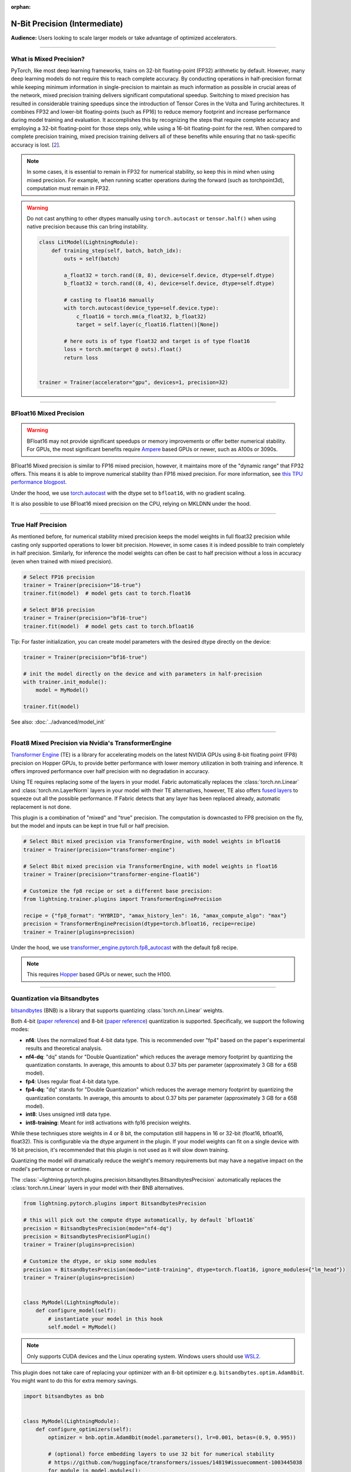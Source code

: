:orphan:

.. _precision_intermediate:

##############################
N-Bit Precision (Intermediate)
##############################
**Audience:** Users looking to scale larger models or take advantage of optimized accelerators.

----

************************
What is Mixed Precision?
************************

PyTorch, like most deep learning frameworks, trains on 32-bit floating-point (FP32) arithmetic by default. However, many deep learning models do not require this to reach complete accuracy. By conducting
operations in half-precision format while keeping minimum information in single-precision to maintain as much information as possible in crucial areas of the network, mixed precision training delivers
significant computational speedup. Switching to mixed precision has resulted in considerable training speedups since the introduction of Tensor Cores in the Volta and Turing architectures. It combines
FP32 and lower-bit floating-points (such as FP16) to reduce memory footprint and increase performance during model training and evaluation. It accomplishes this by recognizing the steps that require
complete accuracy and employing a 32-bit floating-point for those steps only, while using a 16-bit floating-point for the rest. When compared to complete precision training, mixed precision training
delivers all of these benefits while ensuring that no task-specific accuracy is lost. [`2 <https://docs.nvidia.com/deeplearning/performance/mixed-precision-training/index.html>`_].

.. note::

    In some cases, it is essential to remain in FP32 for numerical stability, so keep this in mind when using mixed precision.
    For example, when running scatter operations during the forward (such as torchpoint3d), computation must remain in FP32.

.. warning::

    Do not cast anything to other dtypes manually using ``torch.autocast`` or ``tensor.half()`` when using native precision because
    this can bring instability.

    .. code-block:: python

        class LitModel(LightningModule):
            def training_step(self, batch, batch_idx):
                outs = self(batch)

                a_float32 = torch.rand((8, 8), device=self.device, dtype=self.dtype)
                b_float32 = torch.rand((8, 4), device=self.device, dtype=self.dtype)

                # casting to float16 manually
                with torch.autocast(device_type=self.device.type):
                    c_float16 = torch.mm(a_float32, b_float32)
                    target = self.layer(c_float16.flatten()[None])

                # here outs is of type float32 and target is of type float16
                loss = torch.mm(target @ outs).float()
                return loss


        trainer = Trainer(accelerator="gpu", devices=1, precision=32)

----


************************
BFloat16 Mixed Precision
************************

.. warning::

    BFloat16 may not provide significant speedups or memory improvements or offer better numerical stability.
    For GPUs, the most significant benefits require `Ampere <https://en.wikipedia.org/wiki/Ampere_(microarchitecture)>`__ based GPUs or newer, such as A100s or 3090s.

BFloat16 Mixed precision is similar to FP16 mixed precision, however, it maintains more of the "dynamic range" that FP32 offers. This means it is able to improve numerical stability than FP16 mixed precision. For more information, see `this TPU performance blogpost <https://cloud.google.com/blog/products/ai-machine-learning/bfloat16-the-secret-to-high-performance-on-cloud-tpus>`__.

Under the hood, we use `torch.autocast <https://pytorch.org/docs/stable/amp.html>`__ with the dtype set to ``bfloat16``, with no gradient scaling.

.. testcode::
    :skipif: not torch.cuda.is_available()

    Trainer(accelerator="gpu", devices=1, precision="bf16-mixed")

It is also possible to use BFloat16 mixed precision on the CPU, relying on MKLDNN under the hood.

.. testcode::

    Trainer(precision="bf16-mixed")


----


*******************
True Half Precision
*******************

As mentioned before, for numerical stability mixed precision keeps the model weights in full float32 precision while casting only supported operations to lower bit precision.
However, in some cases it is indeed possible to train completely in half precision. Similarly, for inference the model weights can often be cast to half precision without a loss in accuracy (even when trained with mixed precision).

.. code-block:: python

    # Select FP16 precision
    trainer = Trainer(precision="16-true")
    trainer.fit(model)  # model gets cast to torch.float16

    # Select BF16 precision
    trainer = Trainer(precision="bf16-true")
    trainer.fit(model)  # model gets cast to torch.bfloat16

Tip: For faster initialization, you can create model parameters with the desired dtype directly on the device:

.. code-block:: python

    trainer = Trainer(precision="bf16-true")

    # init the model directly on the device and with parameters in half-precision
    with trainer.init_module():
        model = MyModel()

    trainer.fit(model)


See also: :doc:`../advanced/model_init`


----


*****************************************************
Float8 Mixed Precision via Nvidia's TransformerEngine
*****************************************************

`Transformer Engine <https://github.com/NVIDIA/TransformerEngine>`__ (TE) is a library for accelerating models on the
latest NVIDIA GPUs using 8-bit floating point (FP8) precision on Hopper GPUs, to provide better performance with lower
memory utilization in both training and inference. It offers improved performance over half precision with no degradation in accuracy.

Using TE requires replacing some of the layers in your model. Fabric automatically replaces the :class:`torch.nn.Linear`
and :class:`torch.nn.LayerNorm` layers in your model with their TE alternatives, however, TE also offers
`fused layers <https://docs.nvidia.com/deeplearning/transformer-engine/user-guide/api/pytorch.html>`__
to squeeze out all the possible performance. If Fabric detects that any layer has been replaced already, automatic
replacement is not done.

This plugin is a combination of "mixed" and "true" precision. The computation is downcasted to FP8 precision on the fly, but
the model and inputs can be kept in true full or half precision.

.. code-block:: python

    # Select 8bit mixed precision via TransformerEngine, with model weights in bfloat16
    trainer = Trainer(precision="transformer-engine")

    # Select 8bit mixed precision via TransformerEngine, with model weights in float16
    trainer = Trainer(precision="transformer-engine-float16")

    # Customize the fp8 recipe or set a different base precision:
    from lightning.trainer.plugins import TransformerEnginePrecision

    recipe = {"fp8_format": "HYBRID", "amax_history_len": 16, "amax_compute_algo": "max"}
    precision = TransformerEnginePrecision(dtype=torch.bfloat16, recipe=recipe)
    trainer = Trainer(plugins=precision)


Under the hood, we use `transformer_engine.pytorch.fp8_autocast <https://docs.nvidia.com/deeplearning/transformer-engine/user-guide/api/pytorch.html#transformer_engine.pytorch.fp8_autocast>`__ with the default fp8 recipe.

.. note::

    This requires `Hopper <https://en.wikipedia.org/wiki/Hopper_(microarchitecture)>`_ based GPUs or newer, such the H100.


----


*****************************
Quantization via Bitsandbytes
*****************************

`bitsandbytes <https://github.com/TimDettmers/bitsandbytes>`__ (BNB) is a library that supports quantizing :class:`torch.nn.Linear` weights.

Both 4-bit (`paper reference <https://arxiv.org/abs/2305.14314v1>`__) and 8-bit (`paper reference <https://arxiv.org/abs/2110.02861>`__) quantization is supported.
Specifically, we support the following modes:

* **nf4**: Uses the normalized float 4-bit data type. This is recommended over "fp4" based on the paper's experimental results and theoretical analysis.
* **nf4-dq**: "dq" stands for "Double Quantization" which reduces the average memory footprint by quantizing the quantization constants. In average, this amounts to about 0.37 bits per parameter (approximately 3 GB for a 65B model).
* **fp4**: Uses regular float 4-bit data type.
* **fp4-dq**: "dq" stands for "Double Quantization" which reduces the average memory footprint by quantizing the quantization constants. In average, this amounts to about 0.37 bits per parameter (approximately 3 GB for a 65B model).
* **int8**: Uses unsigned int8 data type.
* **int8-training**: Meant for int8 activations with fp16 precision weights.

While these techniques store weights in 4 or 8 bit, the computation still happens in 16 or 32-bit (float16, bfloat16, float32).
This is configurable via the dtype argument in the plugin.
If your model weights can fit on a single device with 16 bit precision, it's recommended that this plugin is not used as it will slow down training.

Quantizing the model will dramatically reduce the weight's memory requirements but  may have a negative impact on the model's performance or runtime.

The :class:`~lightning.pytorch.plugins.precision.bitsandbytes.BitsandbytesPrecision` automatically replaces the :class:`torch.nn.Linear` layers in your model with their BNB alternatives.

.. code-block:: python

    from lightning.pytorch.plugins import BitsandbytesPrecision

    # this will pick out the compute dtype automatically, by default `bfloat16`
    precision = BitsandbytesPrecision(mode="nf4-dq")
    precision = BitsandbytesPrecisionPlugin()
    trainer = Trainer(plugins=precision)

    # Customize the dtype, or skip some modules
    precision = BitsandbytesPrecision(mode="int8-training", dtype=torch.float16, ignore_modules={"lm_head"})
    trainer = Trainer(plugins=precision)


    class MyModel(LightningModule):
        def configure_model(self):
            # instantiate your model in this hook
            self.model = MyModel()


.. note::

    Only supports CUDA devices and the Linux operating system. Windows users should use
    `WSL2 <https://learn.microsoft.com/en-us/windows/ai/directml/gpu-cuda-in-wsl>`__.


This plugin does not take care of replacing your optimizer with an 8-bit optimizer e.g. ``bitsandbytes.optim.Adam8bit``.
You might want to do this for extra memory savings.

.. code-block:: python

    import bitsandbytes as bnb


    class MyModel(LightningModule):
        def configure_optimizers(self):
            optimizer = bnb.optim.Adam8bit(model.parameters(), lr=0.001, betas=(0.9, 0.995))

            # (optional) force embedding layers to use 32 bit for numerical stability
            # https://github.com/huggingface/transformers/issues/14819#issuecomment-1003445038
            for module in model.modules():
                if isinstance(module, torch.nn.Embedding):
                    bnb.optim.GlobalOptimManager.get_instance().register_module_override(
                        module, "weight", {"optim_bits": 32}
                    )

            return optimizer
